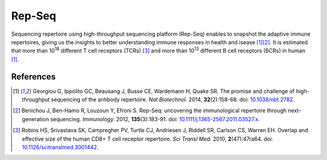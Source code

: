 =======
Rep-Seq
=======

Sequencing repertoire using high-throughput sequencing platform (Rep-Seq) enables to snapshot the adaptive immune repertoires,
giving us the insights to better understanding immune responses in health and isease
[#Georgiou2014]_\ [#Benichou2012]_.
It is estimated that more than 10\ :sup:`18` different T cell receptors (TCRs) [#Robins2010]_
and more than 10\ :sup:`13` different B cell receptors (BCRs) in human [#Georgiou2014]_.










References
^^^^^^^^^^

.. [#Georgiou2014] Georgiou G, Ippolito GC, Beausang J, Busse CE, Wardemann H, Quake SR. The promise and challenge of high-throughput sequencing of the antibody repertoire. *Nat Biotechnol.* 2014, **32**\ (2):158-68. doi: `10.1038/nbt.2782 <https://dx.doi.org/10.1038/nbt.2782>`_.
.. [#Benichou2012] Benichou J, Ben-Hamo R, Louzoun Y, Efroni S. Rep-Seq: uncovering the immunological repertoire through next-generation sequencing. *Immunology.* 2012, **135**\ (3):183-91. doi: `10.1111/j.1365-2567.2011.03527.x <https://dx.doi.org/10.1111/j.1365-2567.2011.03527.x>`_.
.. [#Robins2010] Robins HS, Srivastava SK, Campregher PV, Turtle CJ, Andriesen J, Riddell SR, Carlson CS, Warren EH. Overlap and effective size of the human CD8+ T cell receptor repertoire. *Sci Transl Med.* 2010, **2**\ (47):47ra64. doi: `10.1126/scitranslmed.3001442 <https://dx.doi.org/10.1126/scitranslmed.3001442>`_.





